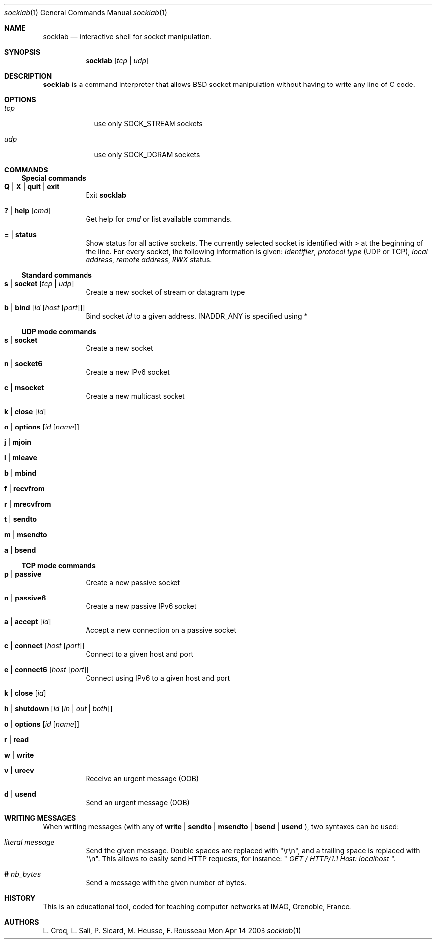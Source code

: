.\"Modified from man(1) of FreeBSD, the NetBSD mdoc.template, and mdoc.samples.
.\"See Also:
.\"man mdoc.samples for a complete listing of options
.\"man mdoc for the short list of editing options
.\"/usr/share/misc/mdoc.template
.Dd Mon Apr 14 2003               \" DATE 
.Dt socklab 1      \" Program name and manual section number 
.Os BSD
.Sh NAME                 \" Section Header - required - don't modify 
.Nm socklab
.\" The following lines are read in generating the apropos(man -k) database. Use only key
.\" words here as the database is built based on the words here and in the .ND line. 
.\" Use .Nm macro to designate other names for the documented program.
.Nd interactive shell for socket manipulation.
.Sh SYNOPSIS             \" Section Header - required - don't modify
.Nm
.Op Ar tcp | Ar udp
.Sh DESCRIPTION          \" Section Header - required - don't modify
.Nm
is a command interpreter that allows
BSD socket manipulation
without having to write any line of C code.
.Pp                      \" Inserts a space
.Sh OPTIONS
.Bl -tag -width -indent  \" Begins a tagged list 
.It Ar tcp             \" Each item preceded by .It macro
use only SOCK_STREAM sockets
.It Ar udp
use only SOCK_DGRAM sockets
.El                      \" Ends the list
.Pp
.Sh COMMANDS
.Ss Special commands
.Bl -tag -indent \" -width "123456789012"
.It Ic Q | Ic X | Ic quit | Ic exit
Exit
.Nm
.It Ic \&? | Ic help Op Ar cmd
Get help for
.Ar cmd
or list available commands.
.It Ic \&= | Ic status
Show status for all active sockets.
The currently selected socket is identified with
.Va \&>
at the beginning of the line.
For every socket, the following information is given:
.Va identifier ,
.Va protocol type
(UDP or TCP),
.Va local address ,
.Va remote address ,
.Va RWX
status.
.El
.Ss Standard commands
.Bl -tag -indent
.It Ic s | Ic socket Op Ar tcp | Ar udp
Create a new socket of stream or datagram type
.It Ic b | Ic bind Op Ar id Op Ar host Op Ar port
Bind socket
.Ar id
to a given address.
.Dv INADDR_ANY
is specified using \&*
.El
.Ss UDP mode commands 
.Bl -tag -indent
.It Ic s | Ic socket
Create a new socket
.It Ic n | Ic socket6
Create a new IPv6 socket
.It Ic c | Ic msocket
Create a new multicast socket
.It Ic k | Ic close Op Ar id
.It Ic o | Ic options Op Ar id Op Ar name
.It Ic j | Ic mjoin
.It Ic l | Ic mleave
.It Ic b | Ic mbind
.It Ic f | Ic recvfrom
.It Ic r | Ic mrecvfrom
.It Ic t | Ic sendto
.It Ic m | Ic msendto
.It Ic a | Ic bsend
.El
.Ss TCP mode commands
.Bl -tag -indent
.It Ic p | Ic passive
Create a new passive socket
.It Ic n | Ic passive6
Create a new passive IPv6 socket
.It Ic a | Ic accept Op Ar id
Accept a new connection on a passive socket
.It Ic c | Ic connect Op Ar host Op Ar port
Connect to a given host and port
.It Ic e | Ic connect6 Op Ar host Op Ar port
Connect using IPv6 to a given host and port
.It Ic k | Ic close Op Ar id
.It Ic h | Ic shutdown Op Ar id Op Ar in | out | both
.It Ic o | Ic options Op Ar id Op Ar name
.It Ic r | Ic read
.It Ic w | Ic write
.It Ic v | Ic urecv
Receive an urgent message (OOB)
.It Ic d | Ic usend
Send an urgent message (OOB)
.Sh WRITING MESSAGES
When writing messages (with any of
.Ic write
|
.Ic sendto
|
.Ic msendto
|
.Ic bsend
|
.Ic usend
), two syntaxes can be used:
.Bl -tag -indent
.It Ar literal message
Send the given message.  Double spaces are replaced with "\\r\\n", and a trailing space is replaced with "\\n".
This allows to easily send HTTP requests, for instance: "
.Ar "GET / HTTP/1.1  Host: localhost   "
".
.It Ic # Ar nb_bytes
Send a message with the given number of bytes.
.\" .Sh ENVIRONMENT      \" May not be needed
.\" .Bl -tag -width "ENV_VAR_1" -indent \" ENV_VAR_1 is width of the string ENV_VAR_1
.\" .It Ev ENV_VAR_1
.\" Description of ENV_VAR_1
.\" .It Ev ENV_VAR_2
.\" Description of ENV_VAR_2
.\" .El                      
.\" .Sh FILES             \" File used or created by the topic of the man page
.\" .Sh DIAGNOSTICS       \" May not be needed
.\" .Bl -diag
.\" .It Diagnostic Tag
.\" Diagnostic informtion here.
.\" .It Diagnostic Tag
.\" Diagnostic informtion here.
.\" .El
.\" .Sh SEE ALSO 
.\" .Sh BUGS              \" Document known, unremedied bugs 
.El
.Sh HISTORY           \" Document history if command behaves in a unique manner
This is an educational tool, coded for teaching computer networks at IMAG, Grenoble, France.
.Sh AUTHORS
L. Croq, L. Sali, P. Sicard, M. Heusse, F. Rousseau

